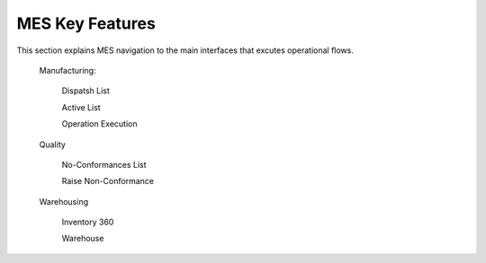 **MES** Key Features
==========

This section explains MES navigation to the main interfaces that excutes operational flows.

    Manufacturing:

      Dispatsh List

      Active List  

      Operation Execution

    Quality

      No-Conformances List

      Raise Non-Conformance

    Warehousing

      Inventory 360

      Warehouse
